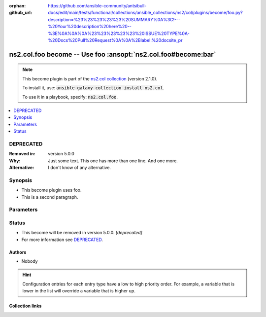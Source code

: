 
.. Document meta

:orphan:
:github_url: https://github.com/ansible-community/antsibull-docs/edit/main/tests/functional/collections/ansible_collections/ns2/col/plugins/become/foo.py?description=%23%23%23%23%23%20SUMMARY%0A%3C!---%20Your%20description%20here%20--%3E%0A%0A%0A%23%23%23%23%23%20ISSUE%20TYPE%0A-%20Docs%20Pull%20Request%0A%0A%2Blabel:%20docsite_pr

.. |antsibull-internal-nbsp| unicode:: 0xA0
    :trim:

.. meta::
  :antsibull-docs: <ANTSIBULL_DOCS_VERSION>

.. Anchors

.. _ansible_collections.ns2.col.foo_become:

.. Anchors: short name for ansible.builtin

.. Title

ns2.col.foo become -- Use foo \ :ansopt:`ns2.col.foo#become:bar`\ 
++++++++++++++++++++++++++++++++++++++++++++++++++++++++++++++++++

.. Collection note

.. note::
    This become plugin is part of the `ns2.col collection <https://galaxy.ansible.com/ns2/col>`_ (version 2.1.0).

    To install it, use: :code:`ansible-galaxy collection install ns2.col`.

    To use it in a playbook, specify: :code:`ns2.col.foo`.

.. version_added


.. contents::
   :local:
   :depth: 1

.. Deprecated

DEPRECATED
----------
:Removed in: version 5.0.0
:Why: Just some text.
      This one has more than one line.
      And one more.

:Alternative: I don't know
              of any
              alternative.


Synopsis
--------

.. Description

- This become plugin uses foo.
- This is a second paragraph.


.. Aliases


.. Requirements






.. Options

Parameters
----------

.. raw:: html

  <table class="colwidths-auto ansible-option-table docutils align-default" style="width: 100%">
  <thead>
  <tr class="row-odd">
    <th class="head"><p>Parameter</p></th>
    <th class="head"><p>Comments</p></th>
  </tr>
  </thead>
  <tbody>
  <tr class="row-even">
    <td><div class="ansible-option-cell">
      <div class="ansibleOptionAnchor" id="parameter-bar"></div>
      <p class="ansible-option-title"><strong>bar</strong></p>
      <a class="ansibleOptionLink" href="#parameter-bar" title="Permalink to this option"></a>
      <p class="ansible-option-type-line">
        <span class="ansible-option-type">string</span>
      </p>
      <p><em class="ansible-option-versionadded">added in ns2.col 1.2.0</em></p>
  <p>Removed in: version 4.0.0</p>
  <p>Why: Just some other text.
  This one has more than one line though.
  One more.
  </p>
  <p>Alternative: nothing
  relevant
  I know of
  </p>

    </div></td>
    <td><div class="ansible-option-cell">
      <p>Bar. <b>BAR!</b></p>
      <p>Totally unrelated to <code class="ansible-option literal notranslate"><strong><a class="reference internal" href="#parameter-become_user"><span class="std std-ref"><span class="pre">become_user</span></span></a></strong></code>. Even with <code class="ansible-option-value literal notranslate"><a class="reference internal" href="#parameter-become_user"><span class="std std-ref"><span class="pre">become_user=foo</span></span></a></code>.</p>
      <p>Might not be compatible when <code class="ansible-option literal notranslate"><strong><a class="reference internal" href="#parameter-become_user"><span class="std std-ref"><span class="pre">become_user</span></span></a></strong></code> is <code class="ansible-value literal notranslate">bar</code>, though.</p>
    </div></td>
  </tr>
  <tr class="row-odd">
    <td><div class="ansible-option-cell">
      <div class="ansibleOptionAnchor" id="parameter-become_exe"></div>
      <p class="ansible-option-title"><strong>become_exe</strong></p>
      <a class="ansibleOptionLink" href="#parameter-become_exe" title="Permalink to this option"></a>
      <p class="ansible-option-type-line">
        <span class="ansible-option-type">string</span>
      </p>
      <p><em class="ansible-option-versionadded">added in ns2.col 0.2.0</em></p>

    </div></td>
    <td><div class="ansible-option-cell">
      <p>Foo executable.</p>
      <p class="ansible-option-line"><strong class="ansible-option-default-bold">Default:</strong> <code class="ansible-value literal notranslate ansible-option-default">&#34;foo&#34;</code></p>
      <p class="ansible-option-line"><strong class="ansible-option-configuration">Configuration:</strong></p>
      <ul class="simple">
      <li>
        <p>INI entries</p>
        <div class="highlight-YAML+Jinja notranslate"><div class="highlight"><pre><span class="p p-Indicator">[</span><span class="nv">privilege_escalation</span><span class="p p-Indicator">]</span>
  <span class="l l-Scalar l-Scalar-Plain">become_exe = foo</span></pre></div></div>

        <div class="highlight-YAML+Jinja notranslate"><div class="highlight"><pre><span class="p p-Indicator">[</span><span class="nv">foo_become_plugin</span><span class="p p-Indicator">]</span>
  <span class="l l-Scalar l-Scalar-Plain">executable = foo</span></pre></div></div>
  <p>Removed in: version 3.0.0</p>
  <p>Why: Just some text.</p>
  <p>Alternative: nothing</p>

      </li>
      <li>
        <p>Environment variable: <code class="xref std std-envvar literal notranslate">ANSIBLE_BECOME_EXE</code></p>

      </li>
      <li>
        <p>Environment variable: <code class="xref std std-envvar literal notranslate">ANSIBLE_FOO_EXE</code></p>
  <p>Removed in: version 3.0.0</p>
  <p>Why: Just some text.</p>
  <p>Alternative: nothing</p>

      </li>
      <li>
        <p>Variable: ansible_become_exe</p>

      </li>
      <li>
        <p>Variable: ansible_foo_exe</p>
  <p>Removed in: version 3.0.0</p>
  <p>Why: Just some text.</p>
  <p>Alternative: nothing</p>

      </li>
      <li>
        <p>Keyword: become_exe</p>

      </li>
      </ul>
    </div></td>
  </tr>
  <tr class="row-even">
    <td><div class="ansible-option-cell">
      <div class="ansibleOptionAnchor" id="parameter-become_user"></div>
      <p class="ansible-option-title"><strong>become_user</strong></p>
      <a class="ansibleOptionLink" href="#parameter-become_user" title="Permalink to this option"></a>
      <p class="ansible-option-type-line">
        <span class="ansible-option-type">string</span>
      </p>

    </div></td>
    <td><div class="ansible-option-cell">
      <p>User you &#x27;become&#x27; to execute the task.</p>
      <p class="ansible-option-line"><strong class="ansible-option-default-bold">Default:</strong> <code class="ansible-value literal notranslate ansible-option-default">&#34;root&#34;</code></p>
      <p class="ansible-option-line"><strong class="ansible-option-configuration">Configuration:</strong></p>
      <ul class="simple">
      <li>
        <p>INI entries</p>
        <div class="highlight-YAML+Jinja notranslate"><div class="highlight"><pre><span class="p p-Indicator">[</span><span class="nv">privilege_escalation</span><span class="p p-Indicator">]</span>
  <span class="l l-Scalar l-Scalar-Plain">become_user = root</span></pre></div></div>
        <p><em class="ansible-option-versionadded">added in ns2.col 0.1.0</em></p>

        <div class="highlight-YAML+Jinja notranslate"><div class="highlight"><pre><span class="p p-Indicator">[</span><span class="nv">foo_become_plugin</span><span class="p p-Indicator">]</span>
  <span class="l l-Scalar l-Scalar-Plain">user = root</span></pre></div></div>

      </li>
      <li>
        <p>Environment variable: <code class="xref std std-envvar literal notranslate">ANSIBLE_BECOME_USER</code></p>
        <p><em class="ansible-option-versionadded">added in ns2.col 0.1.0</em></p>

      </li>
      <li>
        <p>Environment variable: <code class="xref std std-envvar literal notranslate">ANSIBLE_FOO_USER</code></p>

      </li>
      <li>
        <p>Variable: ansible_become_user</p>

      </li>
      <li>
        <p>Variable: ansible_foo_user</p>
        <p><em class="ansible-option-versionadded">added in ns2.col 0.1.0</em></p>

      </li>
      <li>
        <p>Keyword: become_user</p>
        <p><em class="ansible-option-versionadded">added in ns2.col 0.1.0</em></p>

      </li>
      </ul>
    </div></td>
  </tr>
  </tbody>
  </table>



.. Attributes


.. Notes


.. Seealso


.. Examples



.. Facts


.. Return values


..  Status (Presently only deprecated)

Status
------

.. Deprecated note

- This become will be removed in version 5.0.0.
  *[deprecated]*
- For more information see `DEPRECATED`_.


.. Authors

Authors
~~~~~~~

- Nobody 


.. hint::
    Configuration entries for each entry type have a low to high priority order. For example, a variable that is lower in the list will override a variable that is higher up.

.. Extra links

Collection links
~~~~~~~~~~~~~~~~

.. ansible-links::

  - title: "Issue Tracker"
    url: "https://github.com/ansible-collections/community.general/issues"
    external: true
  - title: "Homepage"
    url: "https://github.com/ansible-collections/community.crypto"
    external: true
  - title: "Repository (Sources)"
    url: "https://github.com/ansible-collections/community.internal_test_tools"
    external: true
  - title: "Submit a bug report"
    url: "https://github.com/ansible-community/antsibull-docs/issues/new?assignees=&labels=&template=bug_report.md"
    external: true
  - title: Communication
    ref: communication_for_ns2.col


.. Parsing errors

